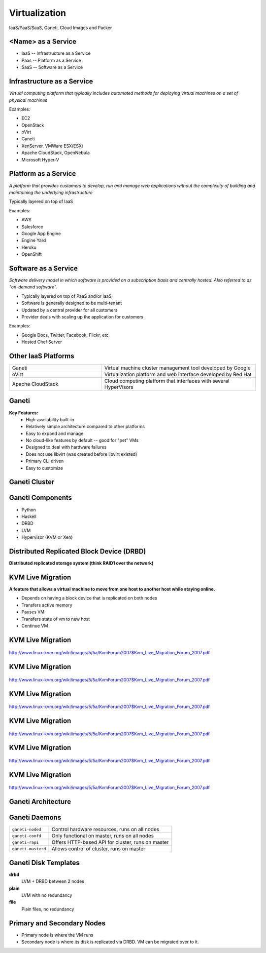.. _24_virtualization:

Virtualization
==============

IaaS/PaaS/SaaS, Ganeti, Cloud Images and Packer

<Name> as a Service
-------------------

* IaaS -- Infrastructure as a Service
* Paas -- Platform as a Service
* SaaS -- Software as a Service

Infrastructure as a Service
---------------------------

*Virtual computing platform that typically includes automated methods for
deploying virtual machines on a set of physical machines*

Examples:

* EC2
* OpenStack
* oVirt
* Ganeti
* XenServer, VMWare ESX/ESXi
* Apache CloudStack, OpenNebula
* Microsoft Hyper-V

Platform as a Service
---------------------

*A platform that provides customers to develop, run and manage web applications
without the complexity of building and maintaining the underlying
infrastructure*

Typically layered on top of IaaS

Examples:

* AWS
* Salesforce
* Google App Engine
* Engine Yard
* Heroku
* OpenShift

Software as a Service
---------------------

*Software delivery model in which software is provided on a subscription basis
and centrally hosted. Also referred to as "on-demand software".*

* Typically layered on top of PaaS and/or IaaS
* Software is generally designed to be multi-tenant
* Updated by a central provider for all customers
* Provider deals with scaling up the application for customers

Examples:

* Google Docs, Twitter, Facebook, Flickr, etc
* Hosted Chef Server

Other IaaS Platforms
--------------------

.. csv-table::
  :widths: 30, 50

  Ganeti, "Virtual machine cluster management tool developed by Google"
  oVirt, "Virtualization platform and web interface developed by Red Hat"
  Apache CloudStack, "Cloud computing platform that interfaces with several
  HyperVisors"

Ganeti
------

**Key Features:**
  * High-availability built-in
  * Relatively simple architecture compared to other platforms
  * Easy to expand and manage
  * No cloud-like features by default -- good for "pet" VMs
  * Designed to deal with hardware failures
  * Does not use libvirt (was created before libvirt existed)
  * Primary CLI driven
  * Easy to customize

Ganeti Cluster
--------------

.. image:: ../_static/ganeti-cluster.png
  :width: 100%
  :align: center

Ganeti Components
-----------------

* Python
* Haskell
* DRBD
* LVM
* Hypervisor (KVM or Xen)

Distributed Replicated Block Device (DRBD)
------------------------------------------

**Distributed replicated storage system (think RAID1 over the network)**

.. image:: ../_static/drbd.png
  :width: 100%
  :align: center

KVM Live Migration
------------------

**A feature that allows a virtual machine to move from one host to another host
while staying online.**

* Depends on having a block device that is replicated on both nodes
* Transfers active memory
* Pauses VM
* Transfers state of vm to new host
* Continue VM

KVM Live Migration
------------------

.. figure:: ../_static/kvm-migration1.png
  :width: 100%
  :align: center

  http://www.linux-kvm.org/wiki/images/5/5a/KvmForum2007$Kvm_Live_Migration_Forum_2007.pdf

KVM Live Migration
------------------

.. figure:: ../_static/kvm-migration2.png
  :width: 100%
  :align: center

  http://www.linux-kvm.org/wiki/images/5/5a/KvmForum2007$Kvm_Live_Migration_Forum_2007.pdf

KVM Live Migration
------------------

.. figure:: ../_static/kvm-migration3.png
  :width: 100%
  :align: center

  http://www.linux-kvm.org/wiki/images/5/5a/KvmForum2007$Kvm_Live_Migration_Forum_2007.pdf

KVM Live Migration
------------------

.. figure:: ../_static/kvm-migration4.png
  :width: 100%
  :align: center

  http://www.linux-kvm.org/wiki/images/5/5a/KvmForum2007$Kvm_Live_Migration_Forum_2007.pdf

KVM Live Migration
------------------

.. figure:: ../_static/kvm-migration5.png
  :width: 100%
  :align: center

  http://www.linux-kvm.org/wiki/images/5/5a/KvmForum2007$Kvm_Live_Migration_Forum_2007.pdf

KVM Live Migration
------------------

.. figure:: ../_static/kvm-migration6.png
  :width: 100%
  :align: center

  http://www.linux-kvm.org/wiki/images/5/5a/KvmForum2007$Kvm_Live_Migration_Forum_2007.pdf

Ganeti Architecture
-------------------

.. image:: ../_static/ganeti-architecture.png
  :width: 100%
  :align: center

Ganeti Daemons
--------------

.. csv-table::

  ``ganeti-noded``, "Control hardware resources, runs on all nodes"
  ``ganeti-confd``,  "Only functional on master, runs on all nodes"
  ``ganeti-rapi``, "Offers HTTP-based API for cluster, runs on master"
  ``ganeti-masterd``, "Allows control of cluster, runs on master"

Ganeti Disk Templates
---------------------

**drbd**
  LVM + DRBD between 2 nodes
**plain**
  LVM with no redundancy
**file**
  Plain files, no redundancy

Primary and Secondary Nodes
---------------------------

.. image:: ../_static/primary-secondary.png
  :width: 100%
  :align: center

* Primary node is where the VM runs
* Secondary node is where its disk is replicated via DRBD. VM can be migrated
  over to it.
